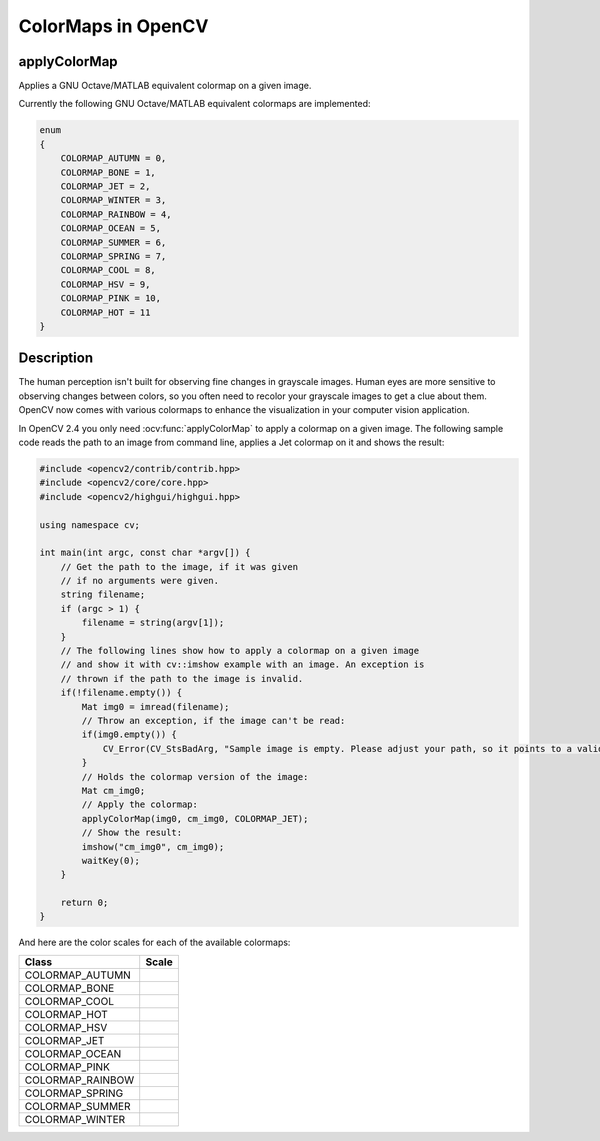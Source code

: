 ColorMaps in OpenCV
===================

applyColorMap
---------------------

Applies a GNU Octave/MATLAB equivalent colormap on a given image.

.. ocv:function:: void applyColorMap(InputArray src, OutputArray dst, int colormap)

    :param src: The source image, grayscale or colored does not matter.
    :param dst: The result is the colormapped source image. Note: :ocv:func:`Mat::create` is called on dst.
    :param colormap: The colormap to apply, see the list of available colormaps below.

Currently the following GNU Octave/MATLAB equivalent colormaps are implemented:

.. code-block:: cpp

    enum
    {
        COLORMAP_AUTUMN = 0,
        COLORMAP_BONE = 1,
        COLORMAP_JET = 2,
        COLORMAP_WINTER = 3,
        COLORMAP_RAINBOW = 4,
        COLORMAP_OCEAN = 5,
        COLORMAP_SUMMER = 6,
        COLORMAP_SPRING = 7,
        COLORMAP_COOL = 8,
        COLORMAP_HSV = 9,
        COLORMAP_PINK = 10,
        COLORMAP_HOT = 11
    }


Description
-----------

The human perception isn't built for observing fine changes in grayscale images. Human eyes are more sensitive to observing changes between colors, so you often need to recolor your grayscale images to get a clue about them. OpenCV now comes with various colormaps to enhance the visualization in your computer vision application.

In OpenCV 2.4 you only need :ocv:func:`applyColorMap` to apply a colormap on a given image. The following sample code reads the path to an image from command line, applies a Jet colormap on it and shows the result:

.. code-block:: cpp

    #include <opencv2/contrib/contrib.hpp>
    #include <opencv2/core/core.hpp>
    #include <opencv2/highgui/highgui.hpp>

    using namespace cv;

    int main(int argc, const char *argv[]) {
        // Get the path to the image, if it was given
        // if no arguments were given.
        string filename;
        if (argc > 1) {
            filename = string(argv[1]);
        }
        // The following lines show how to apply a colormap on a given image
        // and show it with cv::imshow example with an image. An exception is
        // thrown if the path to the image is invalid.
        if(!filename.empty()) {
            Mat img0 = imread(filename);
            // Throw an exception, if the image can't be read:
            if(img0.empty()) {
                CV_Error(CV_StsBadArg, "Sample image is empty. Please adjust your path, so it points to a valid input image!");
            }
            // Holds the colormap version of the image:
            Mat cm_img0;
            // Apply the colormap:
            applyColorMap(img0, cm_img0, COLORMAP_JET);
            // Show the result:
            imshow("cm_img0", cm_img0);
            waitKey(0);
        }

        return 0;
    }

And here are the color scales for each of the available colormaps:

+-----------------------+---------------------------------------------------+
| Class                 | Scale                                             |
+=======================+===================================================+
| COLORMAP_AUTUMN       | .. image:: img/colormaps/colorscale_autumn.jpg    |
+-----------------------+---------------------------------------------------+
| COLORMAP_BONE         | .. image:: img/colormaps/colorscale_bone.jpg      |
+-----------------------+---------------------------------------------------+
| COLORMAP_COOL         | .. image:: img/colormaps/colorscale_cool.jpg      |
+-----------------------+---------------------------------------------------+
| COLORMAP_HOT          | .. image:: img/colormaps/colorscale_hot.jpg       |
+-----------------------+---------------------------------------------------+
| COLORMAP_HSV          | .. image:: img/colormaps/colorscale_hsv.jpg       |
+-----------------------+---------------------------------------------------+
| COLORMAP_JET          | .. image:: img/colormaps/colorscale_jet.jpg       |
+-----------------------+---------------------------------------------------+
| COLORMAP_OCEAN        | .. image:: img/colormaps/colorscale_ocean.jpg     |
+-----------------------+---------------------------------------------------+
| COLORMAP_PINK         | .. image:: img/colormaps/colorscale_pink.jpg      |
+-----------------------+---------------------------------------------------+
| COLORMAP_RAINBOW      | .. image:: img/colormaps/colorscale_rainbow.jpg   |
+-----------------------+---------------------------------------------------+
| COLORMAP_SPRING       | .. image:: img/colormaps/colorscale_spring.jpg    |
+-----------------------+---------------------------------------------------+
| COLORMAP_SUMMER       | .. image:: img/colormaps/colorscale_summer.jpg    |
+-----------------------+---------------------------------------------------+
| COLORMAP_WINTER       | .. image:: img/colormaps/colorscale_winter.jpg    |
+-----------------------+---------------------------------------------------+
